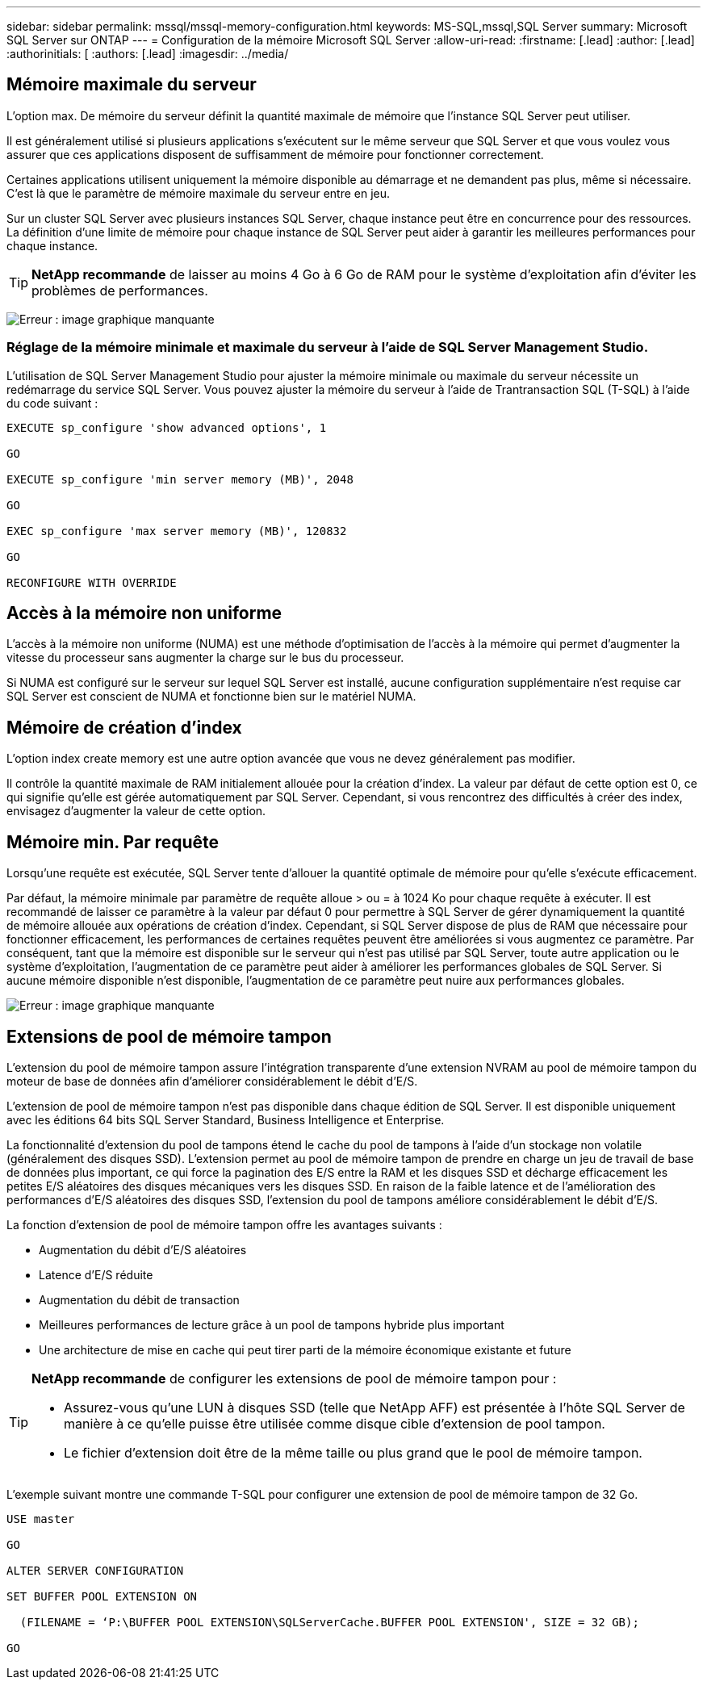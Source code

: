 ---
sidebar: sidebar 
permalink: mssql/mssql-memory-configuration.html 
keywords: MS-SQL,mssql,SQL Server 
summary: Microsoft SQL Server sur ONTAP 
---
= Configuration de la mémoire Microsoft SQL Server
:allow-uri-read: 
:firstname: [.lead]
:author: [.lead]
:authorinitials: [
:authors: [.lead]
:imagesdir: ../media/




== Mémoire maximale du serveur

L'option max. De mémoire du serveur définit la quantité maximale de mémoire que l'instance SQL Server peut utiliser.

Il est généralement utilisé si plusieurs applications s'exécutent sur le même serveur que SQL Server et que vous voulez vous assurer que ces applications disposent de suffisamment de mémoire pour fonctionner correctement.

Certaines applications utilisent uniquement la mémoire disponible au démarrage et ne demandent pas plus, même si nécessaire. C'est là que le paramètre de mémoire maximale du serveur entre en jeu.

Sur un cluster SQL Server avec plusieurs instances SQL Server, chaque instance peut être en concurrence pour des ressources. La définition d'une limite de mémoire pour chaque instance de SQL Server peut aider à garantir les meilleures performances pour chaque instance.


TIP: *NetApp recommande* de laisser au moins 4 Go à 6 Go de RAM pour le système d'exploitation afin d'éviter les problèmes de performances.

image:mssql-max-server-memory.png["Erreur : image graphique manquante"]



=== Réglage de la mémoire minimale et maximale du serveur à l'aide de SQL Server Management Studio.

L'utilisation de SQL Server Management Studio pour ajuster la mémoire minimale ou maximale du serveur nécessite un redémarrage du service SQL Server. Vous pouvez ajuster la mémoire du serveur à l'aide de Trantransaction SQL (T-SQL) à l'aide du code suivant :

....
EXECUTE sp_configure 'show advanced options', 1

GO

EXECUTE sp_configure 'min server memory (MB)', 2048

GO

EXEC sp_configure 'max server memory (MB)', 120832

GO

RECONFIGURE WITH OVERRIDE
....


== Accès à la mémoire non uniforme

L'accès à la mémoire non uniforme (NUMA) est une méthode d'optimisation de l'accès à la mémoire qui permet d'augmenter la vitesse du processeur sans augmenter la charge sur le bus du processeur.

Si NUMA est configuré sur le serveur sur lequel SQL Server est installé, aucune configuration supplémentaire n'est requise car SQL Server est conscient de NUMA et fonctionne bien sur le matériel NUMA.



== Mémoire de création d'index

L'option index create memory est une autre option avancée que vous ne devez généralement pas modifier.

Il contrôle la quantité maximale de RAM initialement allouée pour la création d'index. La valeur par défaut de cette option est 0, ce qui signifie qu'elle est gérée automatiquement par SQL Server. Cependant, si vous rencontrez des difficultés à créer des index, envisagez d'augmenter la valeur de cette option.



== Mémoire min. Par requête

Lorsqu'une requête est exécutée, SQL Server tente d'allouer la quantité optimale de mémoire pour qu'elle s'exécute efficacement.

Par défaut, la mémoire minimale par paramètre de requête alloue > ou = à 1024 Ko pour chaque requête à exécuter. Il est recommandé de laisser ce paramètre à la valeur par défaut 0 pour permettre à SQL Server de gérer dynamiquement la quantité de mémoire allouée aux opérations de création d'index. Cependant, si SQL Server dispose de plus de RAM que nécessaire pour fonctionner efficacement, les performances de certaines requêtes peuvent être améliorées si vous augmentez ce paramètre. Par conséquent, tant que la mémoire est disponible sur le serveur qui n'est pas utilisé par SQL Server, toute autre application ou le système d'exploitation, l'augmentation de ce paramètre peut aider à améliorer les performances globales de SQL Server. Si aucune mémoire disponible n'est disponible, l'augmentation de ce paramètre peut nuire aux performances globales.

image:mssql-min-memory-per-query.png["Erreur : image graphique manquante"]



== Extensions de pool de mémoire tampon

L'extension du pool de mémoire tampon assure l'intégration transparente d'une extension NVRAM au pool de mémoire tampon du moteur de base de données afin d'améliorer considérablement le débit d'E/S.

L'extension de pool de mémoire tampon n'est pas disponible dans chaque édition de SQL Server. Il est disponible uniquement avec les éditions 64 bits SQL Server Standard, Business Intelligence et Enterprise.

La fonctionnalité d'extension du pool de tampons étend le cache du pool de tampons à l'aide d'un stockage non volatile (généralement des disques SSD). L'extension permet au pool de mémoire tampon de prendre en charge un jeu de travail de base de données plus important, ce qui force la pagination des E/S entre la RAM et les disques SSD et décharge efficacement les petites E/S aléatoires des disques mécaniques vers les disques SSD. En raison de la faible latence et de l'amélioration des performances d'E/S aléatoires des disques SSD, l'extension du pool de tampons améliore considérablement le débit d'E/S.

La fonction d'extension de pool de mémoire tampon offre les avantages suivants :

* Augmentation du débit d'E/S aléatoires
* Latence d'E/S réduite
* Augmentation du débit de transaction
* Meilleures performances de lecture grâce à un pool de tampons hybride plus important
* Une architecture de mise en cache qui peut tirer parti de la mémoire économique existante et future


[TIP]
====
*NetApp recommande* de configurer les extensions de pool de mémoire tampon pour :

* Assurez-vous qu'une LUN à disques SSD (telle que NetApp AFF) est présentée à l'hôte SQL Server de manière à ce qu'elle puisse être utilisée comme disque cible d'extension de pool tampon.
* Le fichier d'extension doit être de la même taille ou plus grand que le pool de mémoire tampon.


====
L'exemple suivant montre une commande T-SQL pour configurer une extension de pool de mémoire tampon de 32 Go.

....
USE master

GO

ALTER SERVER CONFIGURATION

SET BUFFER POOL EXTENSION ON

  (FILENAME = ‘P:\BUFFER POOL EXTENSION\SQLServerCache.BUFFER POOL EXTENSION', SIZE = 32 GB);

GO
....